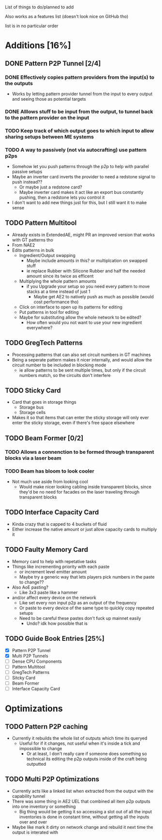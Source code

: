 List of things to do/planned to add

Also works as a features list (doesn't look nice on GitHub tho)

list is in no particular order

* Additions [16%]
** DONE Pattern P2P Tunnel [2/4]
*** DONE Effectively copies pattern providers from the input(s) to the outputs
 - Works by letting pattern provider tunnel from the input to every output and
   seeing those as potential targets
*** DONE Alllows stuff to be input from the output, to tunnel back to the pattern provider on the input
*** TODO Keep track of which output goes to which input to allow sharing setups between ME systems
*** TODO A way to passively (not via autocrafting) use pattern p2ps
 - Somehow let you push patterns through the p2p to help with parallel passive setups
 - Maybe an inverter card inverts the provider to need a redstone signal to push
   instead??
   - Or maybe just a redstone card?
   - Maybe inverter card makes it act like an export bus constantly pushing,
     then a redstone lets you control it
 - I don't want to add new things just for this, but I still want it to make sense
** TODO Pattern Multitool
 - Already exists in ExtendedAE, might PR an improved version that works with GT
   patterns tho
 - From NAE2
 - Edits patterns in bulk
   - Ingredient/Output swapping
     - Maybe include amounts in this? or multiplcation on swapped stuff
     - ie replace Rubber with Silicone Rubber and half the needed amount since
       its twice as efficent
   - Multiplying the whole pattern amounts
     - if you Upgrade your setup so you need every pattern to move stacks at a
       time instead of just 1
       - Maybe get AE2 to natively push as much as possible (would cost
         performance tho)
   - Click on interface to open up its patterns for editing
   - Put patterns in tool for editing
   - Maybe for substituting allow the whole network to be edited?
     - How often would you not want to use your new ingredient everywhere?

** TODO GregTech Patterns
 - Processing patterns that can also set circuit numbers in GT machines
 - Being a seperate pattern makes it nicer internally, and would allow the
   circuit number to be included in blocking mode
   - ie allow patterns to be sent multiple times, but only if the circuit
     numbers match, so the circuits don't interfere

** TODO Sticky Card
 - Card that goes in storage things
   - Storage bus
   - Storage cells
 - Makes it so that items that can enter the sticky storage will only ever enter the
   sticky storage, even if there's free space elsewhere

** TODO Beam Former [0/2]
*** TODO Allows a connenction to be formed through transparent blocks via a laser beam
*** TODO Beam has bloom to look cooler
 - Not much use aside from looking cool
   - Would make nicer looking cabling inside transparent blocks, since they'd be
     no need for facades on the laser traveling through transparent blocks

** TODO Interface Capacity Card
 - Kinda crazy that is capped to 4 buckets of fluid
 - Either increase the native amount or just allow capacity cards to multiply it

** TODO Faulty Memory Card
 - Memory card to help with repetative tasks
 - Things like incrementing priority with each paste
   - or increment level emitter amount
   - Maybe try a generic way that lets players pick numbers in the paste to change??
 - Also AoE pasting?
   - Like 3x3 paste like a hammer
 - and/or affect every device on the network
   - Like set every non input p2p as an output of the frequency
   - Or paste to every device of the same type to quickly copy repeated setups
   - Need to be careful these pastes don't fuck up mainnet easily
     - Undo? idk how possible that is

** TODO Guide Book Entries [25%]
 - [X] Pattern P2P Tunnel
 - [X] Multi P2P Tunnels
 - [ ] Dense CPU Components
 - [ ] Pattern Multitool
 - [ ] GregTech Patterns
 - [ ] Sitcky Card
 - [ ] Beam Former
 - [ ] Interface Capacity Card


* Optimizations
** TODO Pattern P2P caching
 - Currently it rebuilds the whole list of outputs which time its queryed
   - Useful for if it changes, not useful when it's inside a tick and impossible
     to change
     - Or at least, I don't really care if someone does something so technical its
       editing the p2p outputs inside of the craft being outputted

** TODO Multi P2P Optimizations
 - Currently acts like a linked list when extracted from the output with the
   capability tunnel
 - There was some thing in AE2 UEL that combined all item p2p outputs into one
   inventory or something
   - Big thing would be getting it so accessing a slot out of all the input
     inventories is done in constant time, without getting all the inputs over
     and over
 - Maybe like mark it dirty on network change and rebuild it next time the
   output is interated with
